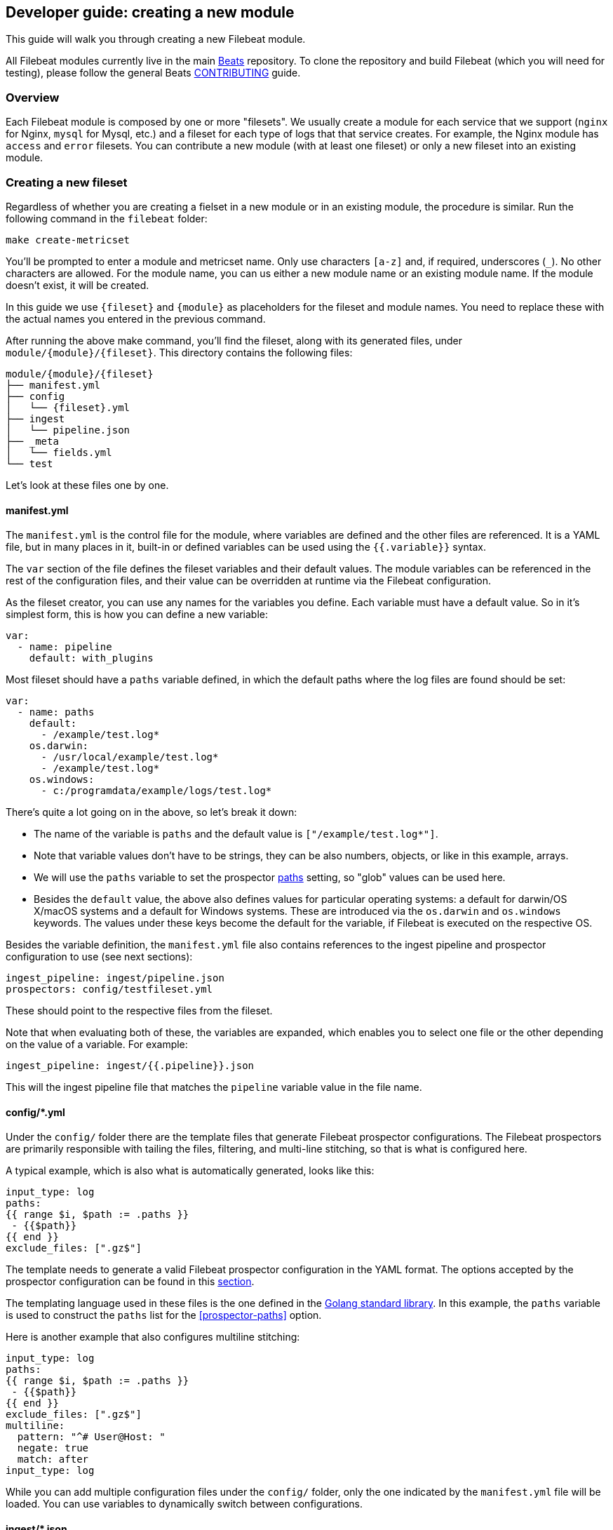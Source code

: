 [[filebeat-modules-devguide]]
== Developer guide: creating a new module

This guide will walk you through creating a new Filebeat module.

All Filebeat modules currently live in the main
https://github.com/elastic/beats[Beats] repository. To clone the repository and
build Filebeat (which you will need for testing), please follow the general
Beats https://github.com/elastic/beats/blob/master/CONTRIBUTING.md[CONTRIBUTING]
guide.

=== Overview

Each Filebeat module is composed by one or more "filesets". We usually create a
module for each service that we support (`nginx` for Nginx, `mysql` for Mysql,
etc.) and a fileset for each type of logs that that service creates. For
example, the Nginx module has `access` and `error` filesets. You can contribute
a new module (with at least one fileset) or only a new fileset into an existing
module.

=== Creating a new fileset

Regardless of whether you are creating a fielset in a new module or in an
existing module, the procedure is similar. Run the following command in the
`filebeat` folder:

[source,bash]
----
make create-metricset
----

You'll be prompted to enter a module and metricset name. Only use characters
`[a-z]` and, if required, underscores (`_`). No other characters are allowed.
For the module name, you can us either a new module name or an existing module
name. If the module doesn't exist, it will be created.

In this guide we use `{fileset}` and `{module}` as placeholders for the fileset
and module names. You need to replace these with the actual names you entered in
the previous command.

After running the above make command, you'll find the fileset, along with its
generated files, under `module/{module}/{fileset}`. This directory
contains the following files:

[source,bash]
----
module/{module}/{fileset}
├── manifest.yml
├── config
│   └── {fileset}.yml
├── ingest
│   └── pipeline.json
├── _meta
│   └── fields.yml
└── test
----

Let's look at these files one by one.

==== manifest.yml

The `manifest.yml` is the control file for the module, where variables are
defined and the other files are referenced. It is a YAML file, but in many
places in it, built-in or defined variables can be used using the
`{{.variable}}` syntax.

The `var` section of the file defines the fileset variables and their default
values. The module variables can be referenced in the rest of the configuration
files, and their value can be overridden at runtime via the Filebeat
configuration.

As the fileset creator, you can use any names for the variables you define. Each
variable must have a default value. So in it's simplest form, this is how you
can define a new variable:

[source,yaml]
----
var:
  - name: pipeline
    default: with_plugins
----

Most fileset should have a `paths` variable defined, in which the default paths
where the log files are found should be set:

[source,yaml]
----
var:
  - name: paths
    default:
      - /example/test.log*
    os.darwin:
      - /usr/local/example/test.log*
      - /example/test.log*
    os.windows:
      - c:/programdata/example/logs/test.log*
----

There's quite a lot going on in the above, so let's break it down:

* The name of the variable is `paths` and the default value is
  `["/example/test.log*"]`.
* Note that variable values don't have to be strings,
  they can be also numbers, objects, or like in this example, arrays.
* We will use the `paths` variable to set the prospector
  <<prospector-paths,paths>> setting, so "glob" values can be used here.
* Besides the `default` value, the above also defines values for particular
  operating systems: a default for darwin/OS X/macOS systems and a default for
  Windows systems. These are introduced via the `os.darwin` and `os.windows`
  keywords. The values under these keys become the default for the variable, if
  Filebeat is executed on the respective OS.

Besides the variable definition, the `manifest.yml` file also contains
references to the ingest pipeline and prospector configuration to use (see next
sections):

[source,yaml]
----
ingest_pipeline: ingest/pipeline.json
prospectors: config/testfileset.yml
----

These should point to the respective files from the fileset.

Note that when evaluating both of these, the variables are expanded, which
enables you to select one file or the other depending on the value of a
variable. For example:

[source,yaml]
----
ingest_pipeline: ingest/{{.pipeline}}.json
----

This will the ingest pipeline file that matches the `pipeline` variable value in
the file name.

==== config/*.yml

Under the `config/` folder there are the template files that generate Filebeat
prospector configurations. The Filebeat prospectors are primarily responsible
with tailing the files, filtering, and multi-line stitching, so that is what is
configured here.

A typical example, which is also what is automatically generated, looks like
this:

[source,yaml]
----
input_type: log
paths:
{{ range $i, $path := .paths }}
 - {{$path}}
{{ end }}
exclude_files: [".gz$"]
----

The template needs to generate a valid Filebeat prospector configuration in the
YAML format. The options accepted by the prospector configuration can be found
in this <<configuration-filebeat-options,section>>.

The templating language used in these files is the one defined in the
https://golang.org/pkg/text/template/[Golang standard library]. In this example,
the `paths` variable is used to construct the `paths` list for the
<<prospector-paths>> option.

Here is another example that also configures multiline stitching:

[source,yaml]
----
input_type: log
paths:
{{ range $i, $path := .paths }}
 - {{$path}}
{{ end }}
exclude_files: [".gz$"]
multiline:
  pattern: "^# User@Host: "
  negate: true
  match: after
input_type: log
----

While you can add multiple configuration files under the `config/` folder, only
the one indicated by the `manifest.yml` file will be loaded. You can use
variables to dynamically switch between configurations.

==== ingest/*.json

Under the `ingest/` folder there are the Elasticsearch
{elasticsearch}/ingest.html[Ingest Node] pipeline configurations. The Ingest
Node pipelines are responsible with parsing the log lines and doing other
manipulations on the data.

The files in this folder are JSON documents representing
{elasticsearch}pipeline.html[pipeline definitions]. Just like with the `config/`
folder, you can define multiple pipelines, but a single one is loaded at runtime
based on the information from `manifest.yml`.

The generator creates a JSON object similar to this one:

[source,json]
----
{
  "description": "Pipeline for parsing {module} {fileset} logs",
  "processors": [
    ],
  "on_failure" : [{
    "set" : {
      "field" : "error",
      "value" : "{{ _ingest.on_failure_message }}"
    }
  }]
}
----

From here, you would typically add processors to the `processors` array to do
the actual parsing. For details on how to use the Ingest Node processors, please
visit the respective {elasticsearch}/ingest-processors.html[documentation]. In
particular, you will likely find the Grok processor to be useful for parsing.
Here is an example for parsing the Nginx access logs.

[source,json]
----
{
  "grok": {
    "field": "message",
    "patterns":[
      "%{IPORHOST:nginx.access.remote_ip} - %{DATA:nginx.access.user_name} \\[%{HTTPDATE:nginx.access.time}\\] \"%{WORD:nginx.access.method} %{DATA:nginx.access.url} HTTP/%{NUMBER:nginx.access.http_version}\" %{NUMBER:nginx.access.response_code} %{NUMBER:nginx.access.body_sent.bytes} \"%{DATA:nginx.access.referrer}\" \"%{DATA:nginx.access.agent}\""
      ],
    "ignore_missing": true
  }
}
----

Note that you should follow the convention of naming of fields prefixed with the
module and fileset name: `{module}.{fileset}.field`, e.g.
`nginx.access.remote_ip`. Also, please review our
{libbeat}/event-conventions.html[field naming conventions].

While developing the pipeline definition, we recommend making use of the
{elasticsearch}/simulate-pipeline-api.html[Simulate Pipeline API] for testing
and quick iteration.

==== _meta/fields.yml

The `fields.yml` file contains the top level structure for the fields in your
fieldset. It is used as the source of truth for:

* the generated Elasticsearch mapping template
* the generated Kibana index pattern
* the generated documentation for the exported fields

Besides the `fields.yml` file in the fileset, there is also a `fields.yml` file
at the module level, placed under `module/{module}/_meta/fields.yml`, which
should contain the fields defined at the module level, and the description of
the module itself. In most cases, you should add the fields at the fileset
level.

==== test

In the `test/` directory you should place sample log files generated by the
service. We have integration tests, automatically executed by CI, that will run
Filebeat on each of the log files under the `test/` folder and check that there
are no parsing errors and that all fields are documented.

In addition, assuming you have a `test.log` file, you can add a
`test.log-expected.json` file in the same directory that contains the expected
documents as they are found via an Elasticsearch search. In this case, the
integration tests will automatically check that the result is the same on each
run.

=== Module level files

Besides the files in the fileset folder, there is also data that needs to be
filled at the module level.

==== _meta/docs.asciidoc

This file contains module specific documentation. You should include information
about which versions of the service were tested and about which variables is
each fileset defining.

==== _meta/fields.yml

The module level `fields.yml` contains descriptions for the module level fields.
Please review and update the title and the descriptions in this file. The title
is used as a title in the docs, so it's best to use capitalize it.

==== _meta/kibana

This folder contains the sample Kibana dashboards for this module. To create
them, you can build them visually in Kibana and then run the following command:


[source,shell]
----
$ cd filebeat/module/{module}/
python ../dev-tools/export_dashboards.py --regex {module} --dir _meta/kibana
----

Where the `--regex` parameter should match the dashboard you want to export.

You can find more details about the process of creating and exporting the Kibana
dashboards by reading this {libbeat}/new-dashboards.html[this guide].

